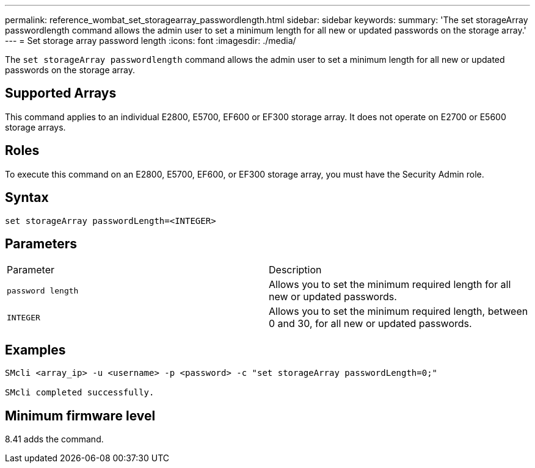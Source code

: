 ---
permalink: reference_wombat_set_storagearray_passwordlength.html
sidebar: sidebar
keywords: 
summary: 'The set storageArray passwordlength command allows the admin user to set a minimum length for all new or updated passwords on the storage array.'
---
= Set storage array password length
:icons: font
:imagesdir: ./media/

[.lead]
The `set storageArray passwordlength` command allows the admin user to set a minimum length for all new or updated passwords on the storage array.

== Supported Arrays

This command applies to an individual E2800, E5700, EF600 or EF300 storage array. It does not operate on E2700 or E5600 storage arrays.

== Roles

To execute this command on an E2800, E5700, EF600, or EF300 storage array, you must have the Security Admin role.

== Syntax

----
set storageArray passwordLength=<INTEGER>
----

== Parameters

|===
| Parameter| Description
a|
`password length`
a|
Allows you to set the minimum required length for all new or updated passwords.
a|
`INTEGER`
a|
Allows you to set the minimum required length, between 0 and 30, for all new or updated passwords.
|===

== Examples

----

SMcli <array_ip> -u <username> -p <password> -c "set storageArray passwordLength=0;"

SMcli completed successfully.
----

== Minimum firmware level

8.41 adds the command.
